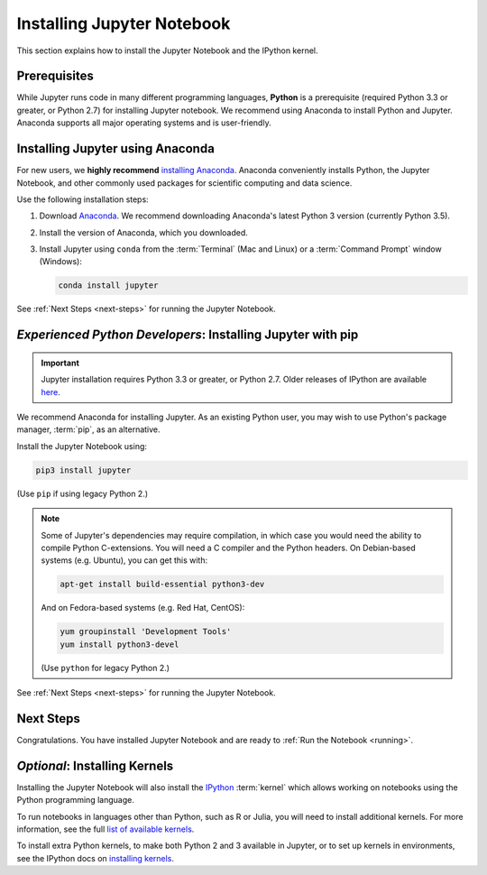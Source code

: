 .. _install:

===========================
Installing Jupyter Notebook
===========================

This section explains how to install the Jupyter Notebook and the IPython
kernel.

Prerequisites
-------------
While Jupyter runs code in many different programming languages, **Python** is
a prerequisite (required Python 3.3 or greater, or Python 2.7) for installing
Jupyter notebook. We recommend using Anaconda to install Python and Jupyter.
Anaconda supports all major operating systems and is user-friendly.

.. _new-to-python-and-jupyter:

Installing Jupyter using Anaconda
---------------------------------

For new users, we **highly recommend** `installing Anaconda
<https://www.continuum.io/downloads>`_. Anaconda conveniently
installs Python, the Jupyter Notebook, and other commonly used packages for
scientific computing and data science.

Use the following installation steps:

1. Download `Anaconda <https://www.continuum.io/downloads>`_. We recommend
   downloading Anaconda's latest Python 3 version (currently Python 3.5).

2. Install the version of Anaconda, which you downloaded.

3. Install Jupyter using ``conda`` from the :term:`Terminal` (Mac and
   Linux) or a :term:`Command Prompt` window (Windows):

   .. code-block:: bash

       conda install jupyter

See :ref:`Next Steps <next-steps>` for running the Jupyter Notebook.

.. _existing-python-new-jupyter:

*Experienced Python Developers*: Installing Jupyter with pip
------------------------------------------------------------

.. important::

    Jupyter installation requires Python 3.3 or greater, or
    Python 2.7. Older releases of IPython are available
    `here <http://archive.ipython.org/release/>`__.

We recommend Anaconda for installing Jupyter. As an existing Python
user, you may wish to use Python's package manager, :term:`pip`, as an
alternative.

.. _python-using-pip:

Install the Jupyter Notebook using:

.. code-block:: bash

    pip3 install jupyter

(Use ``pip`` if using legacy Python 2.)

.. note::

    Some of Jupyter's dependencies may require compilation,
    in which case you would need the ability to compile Python C-extensions.
    You will need a C compiler and the Python headers.
    On Debian-based systems (e.g. Ubuntu), you can get this with:

    .. code-block:: bash

        apt-get install build-essential python3-dev

    And on Fedora-based systems (e.g. Red Hat, CentOS):

    .. code-block:: bash

        yum groupinstall 'Development Tools'
        yum install python3-devel

    (Use ``python`` for legacy Python 2.)

See :ref:`Next Steps <next-steps>` for running the Jupyter Notebook.

.. _next-steps:

Next Steps
----------

Congratulations. You have installed Jupyter Notebook and are ready to
:ref:`Run the Notebook <running>`.

.. _installing-kernels:

*Optional*: Installing Kernels
------------------------------

Installing the Jupyter Notebook will also install the
`IPython <https://ipython.readthedocs.io/en/latest/>`_ :term:`kernel` which
allows working on notebooks using the Python programming language.

To run notebooks in languages other than Python, such as R or Julia, you will
need to install additional kernels. For more information, see the full
`list of available kernels`_.

To install extra Python kernels, to make both Python 2 and 3 available in
Jupyter, or to set up kernels in environments, see the IPython docs on
`installing kernels <https://ipython.readthedocs.io/en/latest/install/kernel_install.html>`_.

.. seealso::

    For detailed installation instructions for individual Jupyter or IPython
    projects, see the :ref:`Jupyter Projects <subprojects>` document.

.. _`list of available kernels`: https://github.com/ipython/ipython/wiki/IPython-kernels-for-other-languages